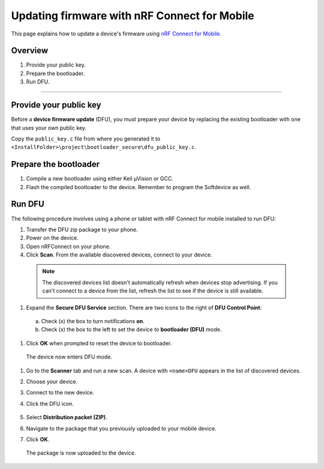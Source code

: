 ===================================
Updating firmware with nRF Connect for Mobile
===================================

This page explains how to update a device's firmware using `nRF Connect for Mobile <https://www.nordicsemi.com/eng/Products/Nordic-mobile-Apps/nRF-Connect-for-mobile-previously-called-nRF-Master-Control-Panel>`_.


Overview
--------

1. _`Provide your public key`.

#. _`Prepare the bootloader`.

#. _`Run DFU`. 
 

********


Provide your public key
----------------------

Before a **device firmware update** (DFU), you must prepare your device by replacing the existing bootloader with one that uses your own public key.

Copy the ``public_key.c`` file from where you generated it to ``<InstallFolder>\project\bootloader_secure\dfu_public_key.c``.


Prepare the bootloader
----------------------

1.	Compile a new bootloader using either Keil μVision or GCC. 

#. Flash the compiled bootloader to the device. Remember to program the Softdevice as well.


Run DFU
-------

The following procedure involves using a phone or tablet with nRF Connect for mobile installed to run DFU:

1.	Transfer the DFU zip package to your phone.

#.	Power on the device. 

#.  Open nRFConnect on your phone.

#.	Click **Scan**. From the available discovered devices, connect to your device. 

    .. note::
        The discovered devices list doesn't automatically refresh when devices stop advertising. If you can't connect to a device from the list, refresh the list to see if the device is still available. 

#.	Expand the **Secure DFU Service** section. There are two icons to the right of **DFU Control Point**:

    a. Check (x) the box to turn notifications **on**.

    b. Check (x) the box to the left to set the device to **bootloader (DFU)** mode. 

#. Click **OK** when prompted to reset the device to bootloader. 
                                      
    .. image:: images/Picture1.png
        :alt: Activating DFU mode
    
        Activating DFU mode

    .. image:: images/Picture3.png
        :alt: Restarting device in DFU mode

        Restarting device in DFU mode

  The device now enters DFU mode. 

#. Go to the **Scanner** tab and run a new scan. A device with ``<name>DFU`` appears in the list of discovered devices. 

#. Choose your device.

#. Connect to the new device. 

#. Click the DFU icon. 

    .. image:: images/Picture4.png
        :alt:Running DFU

        Running DFU

#. Select **Distribution packet (ZIP)**.

#. Navigate to the package that you previously uploaded to your mobile device.

#. Click **OK**.

    .. image:: images/Picture5.png
        :alt: Selecting the package

        Selecting the package

  The package is now uploaded to the device.